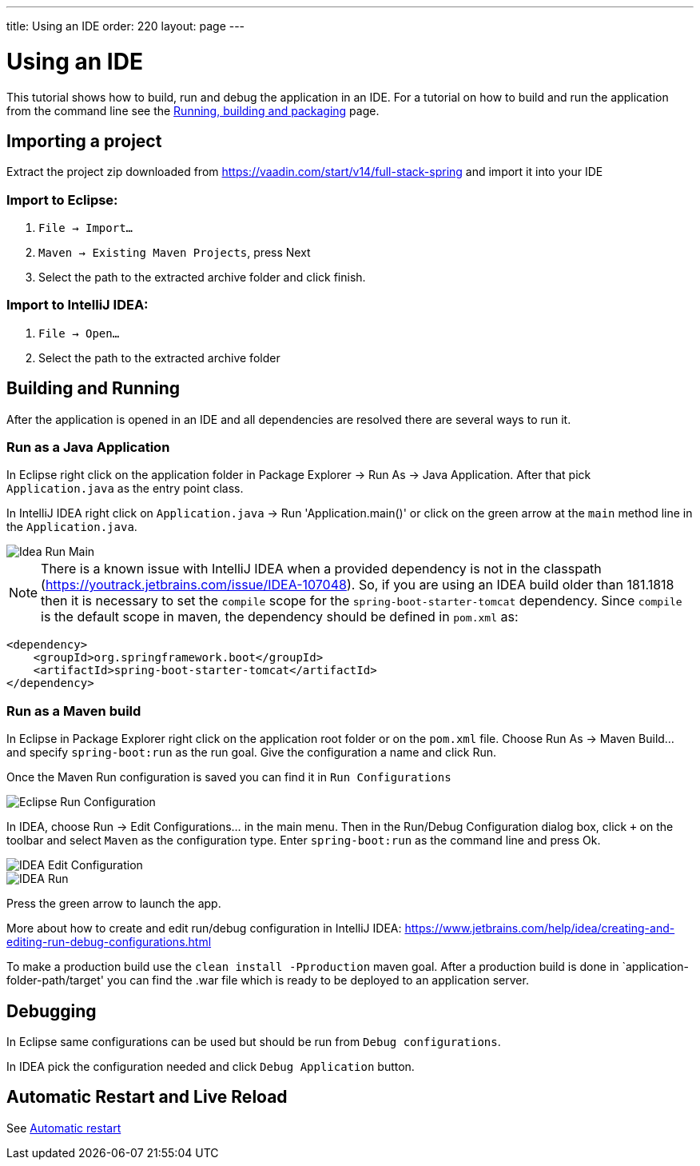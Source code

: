 ---
title: Using an IDE
order: 220
layout: page
---

= Using an IDE

This tutorial shows how to build, run and debug the application in an IDE. For a tutorial on how to build and run the application from the command line see the <<running-building-packaging#,Running, building and packaging>> page.

== Importing a project

Extract the project zip downloaded from https://vaadin.com/start/v14/full-stack-spring and import it into your IDE

=== Import to Eclipse:

1. `File -> Import...`

2. `Maven -> Existing Maven Projects`, press Next

3. Select the path to the extracted archive folder and click finish.

=== Import to IntelliJ IDEA:

1. `File -> Open...`

2. Select the path to the extracted archive folder

== Building and Running

After the application is opened in an IDE and all dependencies are resolved there are several ways to run it.

=== Run as a Java Application

In Eclipse right click on the application folder in Package Explorer -> Run As -> Java Application. After that pick `Application.java` as the entry point class.

In IntelliJ IDEA right click on `Application.java` -> Run 'Application.main()' or click on the green arrow at the `main` method line in the `Application.java`.

image::img/idea-run-main.png[Idea Run Main,align=left]

NOTE: There is a known issue with IntelliJ IDEA when a provided dependency is not in the classpath (https://youtrack.jetbrains.com/issue/IDEA-107048). So, if you are using an IDEA build older than 181.1818 then it is necessary to set the `compile` scope for the `spring-boot-starter-tomcat` dependency. Since `compile` is the default scope in maven, the dependency should be defined in `pom.xml` as:

```xml
<dependency>
    <groupId>org.springframework.boot</groupId>
    <artifactId>spring-boot-starter-tomcat</artifactId>
</dependency>
```

=== Run as a Maven build

In Eclipse in Package Explorer right click on the application root folder or on the `pom.xml` file. Choose Run As -> Maven Build... and specify `spring-boot:run` as the run goal. Give the configuration a name and click Run.

Once the Maven Run configuration is saved you can find it in `Run Configurations`

image::img/eclipse-run-conf.png[Eclipse Run Configuration,align=left]

In IDEA, choose Run -> Edit Configurations... in the main menu. Then in the Run/Debug Configuration dialog box, click `+` on the toolbar and select `Maven` as the configuration type. Enter `spring-boot:run` as the command line and press Ok.

image::img/idea-edit-conf.png[IDEA Edit Configuration,align=left]

image::img/idea-run.png[IDEA Run,align=left]

Press the green arrow to launch the app.

More about how to create and edit run/debug configuration in IntelliJ IDEA: https://www.jetbrains.com/help/idea/creating-and-editing-run-debug-configurations.html

To make a production build use the `clean install -Pproduction` maven goal. After a production build is done in `application-folder-path/target' you can find the .war file which is ready to be deployed to an application server.

== Debugging

In Eclipse same configurations can be used but should be run from `Debug configurations`.

In IDEA pick the configuration needed and click `Debug Application` button.

== Automatic Restart and Live Reload

See <<auto-restart#, Automatic restart>>
